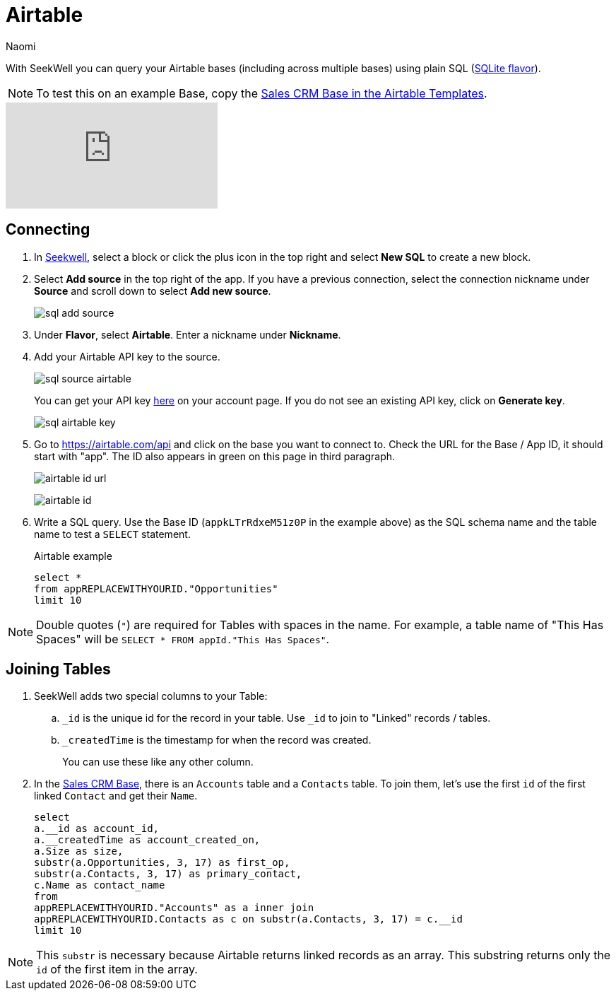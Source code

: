 = Airtable
:last_updated: 6/27/2022
:author: Naomi
:linkattrs:
:experimental:
:page-layout: default-seekwell
:description: With SeekWell you can query your Airtable bases (including across multiple bases) using plain SQL.

// source

With SeekWell you can query your Airtable bases (including across multiple bases) using plain SQL (link:https://www.sqlite.org/index.html[SQLite flavor,window=_blank]).

NOTE: To test this on an example Base, copy the link:https://www.airtable.com/templates/sales-crm/expvjTzYAZareV1pt[Sales CRM Base in the Airtable Templates,window=_blank].

video::m-uygyDjV0A[youtube]

== Connecting

. In link:https://app.seekwell.io/[Seekwell,window=_blank], select a block or click the plus icon in the top right and select *New SQL* to create a new block.

. Select *Add source* in the top right of the app. If you have a previous connection, select the connection nickname under *Source* and scroll down to select *Add new source*.
+
image:sql-add-source.png[]

. Under *Flavor*, select *Airtable*. Enter a nickname under *Nickname*.

. Add your Airtable API key to the source.
+
image:sql-source-airtable.png[]
+
You can get your API key link:https://airtable.com/account[here,window=_blank] on your account page. If you do not see an existing API key, click on *Generate key*.
+
image:sql-airtable-key.png[]

. Go to link:https://airtable.com/api[https://airtable.com/api] and click on the base you want to connect to. Check the URL for the Base / App ID, it should start with "app". The ID also appears in green on this page in third paragraph.
+
image:airtable-id-url.png[]
+
image:airtable-id.png[]

. Write a SQL query. Use the Base ID (`appkLTrRdxeM51z0P` in the example above) as the SQL schema name and the table name to test a `SELECT` statement.
+
.Airtable example
[source,ruby]
----
select *
from appREPLACEWITHYOURID."Opportunities"
limit 10
----

NOTE:  Double quotes (`"`) are required for Tables with spaces in the name. For example, a table name of "This Has Spaces" will be `SELECT * FROM appId."This Has Spaces"`.

== Joining Tables

. SeekWell adds two special columns to your Table:

.. `_id` is the unique id for the record in your table. Use `_id` to join to "Linked" records / tables.

.. `_createdTime` is the timestamp for when the record was created.
+
You can use these like any other column.

. In the link:https://www.airtable.com/templates/sales-crm/expvjTzYAZareV1pt[Sales CRM Base,window=_blank], there is an `Accounts` table and a `Contacts` table. To join them, let's use the first `id` of the first linked `Contact` and get their `Name`.
+
[source,ruby]
----
select
a.__id as account_id,
a.__createdTime as account_created_on,
a.Size as size,
substr(a.Opportunities, 3, 17) as first_op,
substr(a.Contacts, 3, 17) as primary_contact,
c.Name as contact_name
from
appREPLACEWITHYOURID."Accounts" as a inner join
appREPLACEWITHYOURID.Contacts as c on substr(a.Contacts, 3, 17) = c.__id
limit 10
----

NOTE: This `substr` is necessary because Airtable returns linked records as an array. This substring returns only the `id` of the first item in the array.
